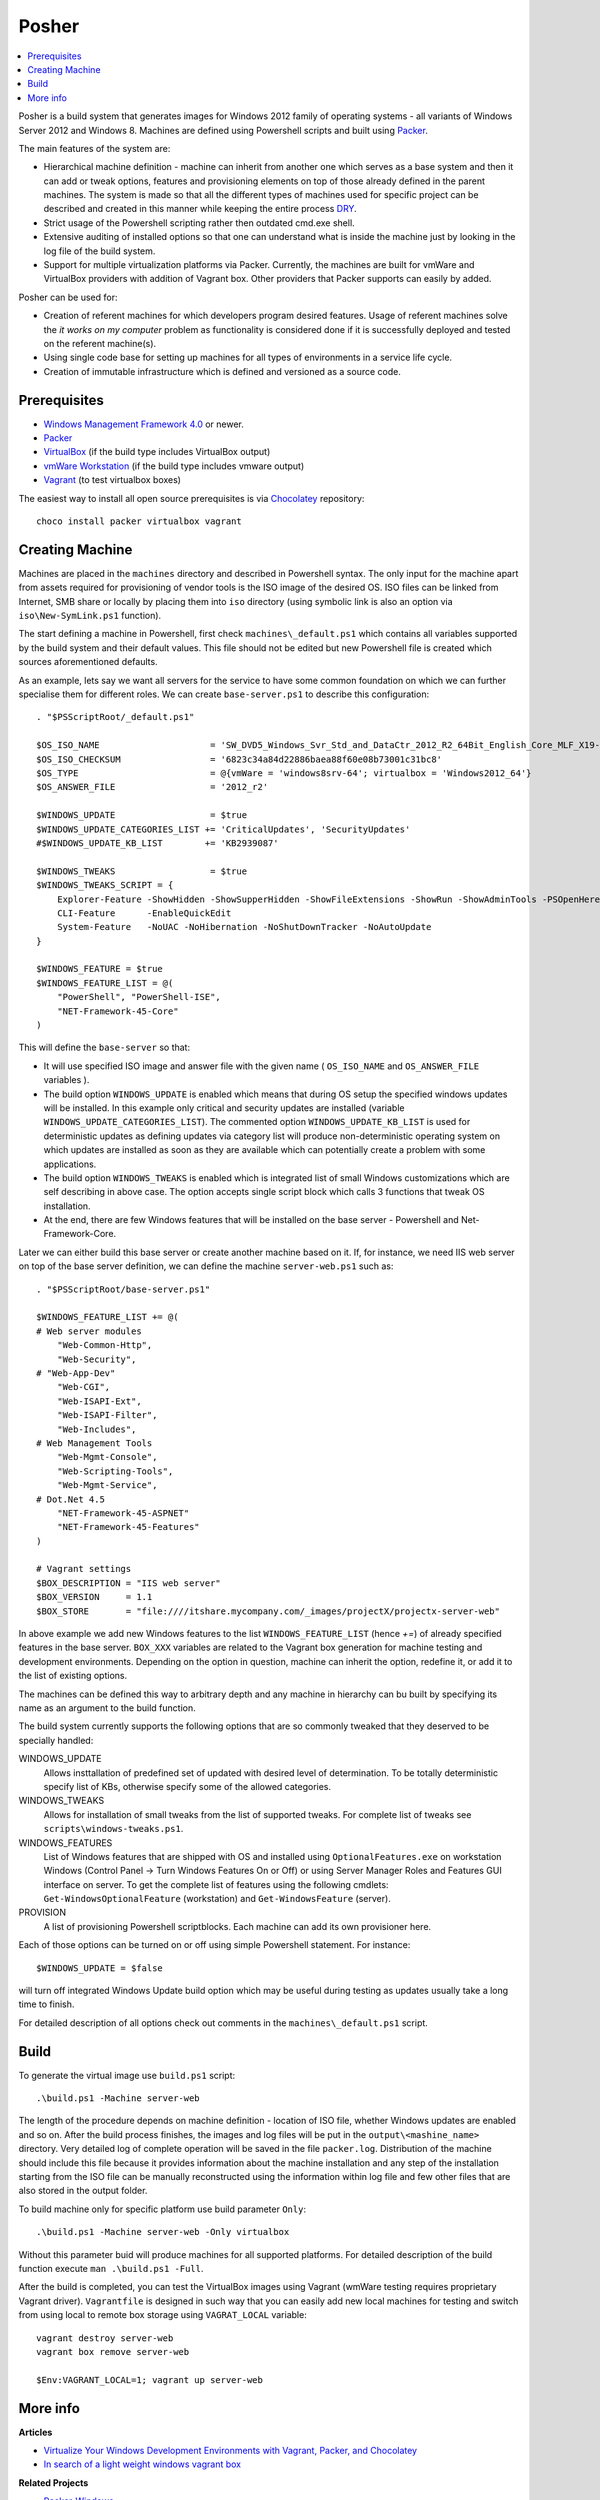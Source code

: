 Posher
======

.. contents::
   :local:

Posher is a build system that generates images for Windows 2012 family of operating systems - all variants of Windows Server 2012 and Windows 8. Machines are defined using Powershell scripts and built using `Packer <https://www.packer.io/>`__.

The main features of the system are:

- Hierarchical machine definition - machine can inherit from another one which serves as a base system and then it can add or tweak options, features and provisioning elements on top of those already defined in the parent machines. The system is made so that all the different types of machines used for specific project can be described and created in this manner while keeping the entire process `DRY <http://en.wikipedia.org/wiki/Don't_repeat_yourself>`__.
- Strict usage of the Powershell scripting rather then outdated cmd.exe shell.
- Extensive auditing of installed options so that one can understand what is inside the machine just by looking in the log file of the build system.
- Support for multiple virtualization platforms via Packer. Currently, the machines are built for vmWare and VirtualBox providers with addition of Vagrant box. Other providers that Packer supports can easily by added.

Posher can be used for:

- Creation of referent machines for which developers program desired features. Usage of referent machines solve the *it works on my computer* problem as functionality is considered done if it is successfully deployed and tested on the referent machine(s).
- Using single code base for setting up machines for all types of environments in a service life cycle.
- Creation of immutable infrastructure which is defined and versioned as a source code.


Prerequisites
-------------

- `Windows Management Framework 4.0 <http://www.microsoft.com/en-us/download/details.aspx?id=40855>`_ or newer.
- `Packer <https://www.packer.io/>`__
- `VirtualBox <https://www.virtualbox.org>`__  (if the build type includes VirtualBox output)
- `vmWare Workstation <http://www.vmware.com/products/workstation>`__ (if the build type includes vmware output)
- `Vagrant <https://www.vagrantup.com/>`__ (to test virtualbox boxes)

The easiest way to install all open source prerequisites is via `Chocolatey <https://chocolatey.org>`__ repository::

    choco install packer virtualbox vagrant


Creating Machine
----------------

Machines are placed in the ``machines`` directory and described in Powershell syntax. The only input for the machine apart from assets required for provisioning of vendor tools is the ISO image of the desired OS. ISO files can be linked from Internet, SMB share or locally by placing them into ``iso`` directory (using symbolic link is also an option via ``iso\New-SymLink.ps1`` function).

The start defining a machine in Powershell, first check ``machines\_default.ps1`` which contains all variables supported by the build system and their default values. This file should not be edited but new Powershell file is created which sources aforementioned defaults.

As an example, lets say we want all servers for the service to have some common foundation on which we can further specialise them for different roles. We can create ``base-server.ps1`` to describe this configuration::

    . "$PSScriptRoot/_default.ps1"

    $OS_ISO_NAME                     = 'SW_DVD5_Windows_Svr_Std_and_DataCtr_2012_R2_64Bit_English_Core_MLF_X19-05182'
    $OS_ISO_CHECKSUM                 = '6823c34a84d22886baea88f60e08b73001c31bc8'
    $OS_TYPE                         = @{vmWare = 'windows8srv-64'; virtualbox = 'Windows2012_64'}
    $OS_ANSWER_FILE                  = '2012_r2'

    $WINDOWS_UPDATE                  = $true
    $WINDOWS_UPDATE_CATEGORIES_LIST += 'CriticalUpdates', 'SecurityUpdates'
    #$WINDOWS_UPDATE_KB_LIST        += 'KB2939087'

    $WINDOWS_TWEAKS                  = $true
    $WINDOWS_TWEAKS_SCRIPT = {
        Explorer-Feature -ShowHidden -ShowSupperHidden -ShowFileExtensions -ShowRun -ShowAdminTools -PSOpenHere
        CLI-Feature      -EnableQuickEdit
        System-Feature   -NoUAC -NoHibernation -NoShutDownTracker -NoAutoUpdate
    }

    $WINDOWS_FEATURE = $true
    $WINDOWS_FEATURE_LIST = @(
        "PowerShell", "PowerShell-ISE",
        "NET-Framework-45-Core"
    )

This will define the ``base-server`` so that:

- It will use specified ISO image and answer file with the given name ( ``OS_ISO_NAME`` and ``OS_ANSWER_FILE`` variables ).
- The build option ``WINDOWS_UPDATE`` is enabled which means that during OS setup the specified windows updates will be installed. In this example only critical and security updates are installed (variable ``WINDOWS_UPDATE_CATEGORIES_LIST``). The commented option ``WINDOWS_UPDATE_KB_LIST`` is used for deterministic updates as defining updates via category list will produce non-deterministic operating system on which updates are installed as soon as they are available which can potentially create a problem with some applications.
- The build option ``WINDOWS_TWEAKS`` is enabled which is integrated list of small Windows customizations which are self describing in above case. The option accepts single script block which calls 3 functions that tweak OS installation.
- At the end, there are few Windows features that will be installed on the base server - Powershell and Net-Framework-Core.

Later we can either build this base server or create another machine based on it. If, for instance, we need IIS web server on top of the base server definition, we can define the machine ``server-web.ps1`` such as::

    . "$PSScriptRoot/base-server.ps1"

    $WINDOWS_FEATURE_LIST += @(
    # Web server modules
        "Web-Common-Http",
        "Web-Security",
    # "Web-App-Dev"
        "Web-CGI",
        "Web-ISAPI-Ext",
        "Web-ISAPI-Filter",
        "Web-Includes",
    # Web Management Tools
        "Web-Mgmt-Console",
        "Web-Scripting-Tools",
        "Web-Mgmt-Service",
    # Dot.Net 4.5
        "NET-Framework-45-ASPNET"
        "NET-Framework-45-Features"
    )

    # Vagrant settings
    $BOX_DESCRIPTION = "IIS web server"
    $BOX_VERSION     = 1.1
    $BOX_STORE       = "file:////itshare.mycompany.com/_images/projectX/projectx-server-web"

In above example we add new Windows features to the list ``WINDOWS_FEATURE_LIST`` (hence `+=`) of already specified features in the base server. ``BOX_XXX`` variables are related to the Vagrant box generation for machine testing and development environments. Depending on the option in question, machine can inherit the option, redefine it, or add it to the list of existing options.

The machines can be defined this way to arbitrary depth and any machine in hierarchy can bu built by specifying its name as an argument to the build function.

The build system currently supports the following options that are so commonly tweaked that they deserved to be specially handled:

WINDOWS_UPDATE
    Allows insttallation of predefined set of updated with desired level of determination. To be totally deterministic specify list of KBs, otherwise specify some of the allowed categories.

WINDOWS_TWEAKS
    Allows for installation of small tweaks from the list of supported tweaks. For complete list of tweaks see ``scripts\windows-tweaks.ps1``.

WINDOWS_FEATURES
    List of Windows features that are shipped with OS and installed using ``OptionalFeatures.exe`` on workstation Windows (Control Panel -> Turn Windows Features On or Off) or using Server Manager Roles and Features GUI interface on server. To get the complete list of features using the following cmdlets: ``Get-WindowsOptionalFeature`` (workstation) and ``Get-WindowsFeature`` (server).

PROVISION
    A list of provisioning Powershell scriptblocks. Each machine can add its own provisioner here.

Each of those options can be turned on or off using simple Powershell statement. For instance::

    $WINDOWS_UPDATE = $false

will turn off integrated Windows Update build option which may be useful during testing as updates usually take a long time to finish.

For detailed description of all options check out comments in the ``machines\_default.ps1`` script.

Build
-----

To generate the virtual image use ``build.ps1`` script::

    .\build.ps1 -Machine server-web

The length of the procedure depends on machine definition - location of ISO file, whether Windows updates are enabled and so on. After the build process finishes, the images and log files will be put in the ``output\<mashine_name>`` directory. Very detailed log of complete operation will be saved in the file ``packer.log``. Distribution of the machine should include this file because it provides information about the machine installation and any step of the installation starting from the ISO file can be manually reconstructed using the information within log file and few other files that are also stored in the output folder.

To build machine only for specific platform use build parameter ``Only``::

    .\build.ps1 -Machine server-web -Only virtualbox

Without this parameter buid will produce machines for all supported platforms. For detailed description of the build function execute ``man .\build.ps1 -Full``.

After the build is completed, you can test the VirtualBox images using Vagrant (wmWare testing requires proprietary Vagrant driver). ``Vagrantfile`` is designed in such way that you can easily add new local machines for testing and switch from using local to remote box storage using ``VAGRAT_LOCAL`` variable::

    vagrant destroy server-web
    vagrant box remove server-web

    $Env:VAGRANT_LOCAL=1; vagrant up server-web


More info
---------

**Articles**

- `Virtualize Your Windows Development Environments with Vagrant, Packer, and Chocolatey <http://www.developer.com/net/virtualize-your-windows-development-environments-with-vagrant-packer-and-chocolatey-part-1.html>`__
- `In search of a light weight windows vagrant box <http://www.hurryupandwait.io/blog/in-search-of-a-light-weight-windows-vagrant-box>`__

**Related Projects**

- `Packer-Windows <https://github.com/joefitzgerald/packer-windows>`__
- `Boxcutter Windows templates <https://github.com/boxcutter/windows>`__
